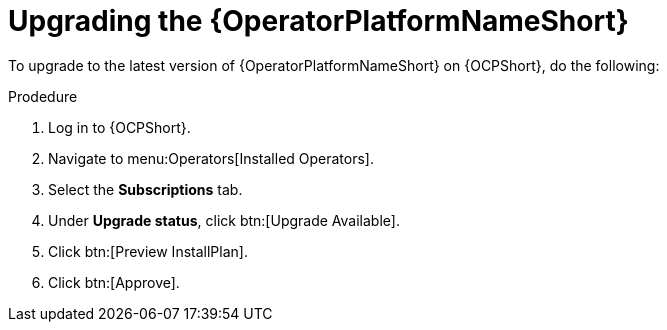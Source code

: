 [id="upgrading-operator_{context}"]

= Upgrading the {OperatorPlatformNameShort}


[role=_abstract]

To upgrade to the latest version of {OperatorPlatformNameShort} on {OCPShort}, do the following:

.Prodedure
. Log in to {OCPShort}.
. Navigate to menu:Operators[Installed Operators].
. Select the *Subscriptions* tab.
. Under *Upgrade status*, click btn:[Upgrade Available].
. Click btn:[Preview InstallPlan].
. Click btn:[Approve].
